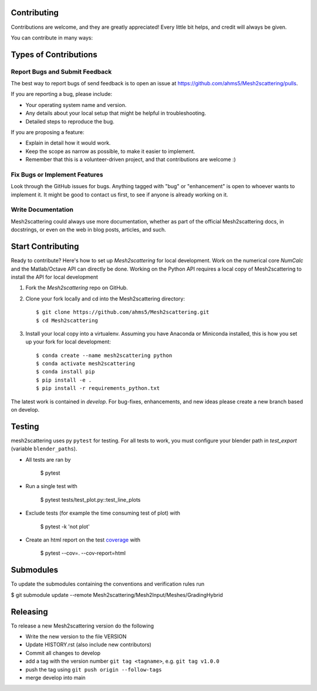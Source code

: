 .. highlight:: shell

Contributing
------------

Contributions are welcome, and they are greatly appreciated! Every little bit
helps, and credit will always be given.

You can contribute in many ways:

Types of Contributions
----------------------

Report Bugs and Submit Feedback
~~~~~~~~~~~~~~~~~~~~~~~~~~~~~~~

The best way to report bugs of send feedback is to open an issue at 
https://github.com/ahms5/Mesh2scattering/pulls.

If you are reporting a bug, please include:

* Your operating system name and version.
* Any details about your local setup that might be helpful in troubleshooting.
* Detailed steps to reproduce the bug.

If you are proposing a feature:

* Explain in detail how it would work.
* Keep the scope as narrow as possible, to make it easier to implement.
* Remember that this is a volunteer-driven project, and that contributions
  are welcome :)

Fix Bugs or Implement Features
~~~~~~~~~~~~~~~~~~~~~~~~~~~~~~

Look through the GitHub issues for bugs. Anything tagged with "bug" or
"enhancement" is open to whoever wants to implement it. It might be good to
contact us first, to see if anyone is already working on it.

Write Documentation
~~~~~~~~~~~~~~~~~~~

Mesh2scattering could always use more documentation, whether as part of the
official Mesh2scattering docs, in docstrings, or even on the web in blog posts,
articles, and such.

Start Contributing
------------------

Ready to contribute? Here's how to set up `Mesh2scattering` for local development.
Work on the numerical core `NumCalc` and the Matlab/Octave API can directly be
done. Working on the Python API requires a local copy of Mesh2scattering to 
install the API for local development

1. Fork the `Mesh2scattering` repo on GitHub.
2. Clone your fork locally and cd into the Mesh2scattering directory::

    $ git clone https://github.com/ahms5/Mesh2scattering.git
    $ cd Mesh2scattering

3. Install your local copy into a virtualenv. Assuming you have Anaconda or Miniconda installed, this is how you set up your fork for local development::

    $ conda create --name mesh2scattering python
    $ conda activate mesh2scattering
    $ conda install pip
    $ pip install -e .
    $ pip install -r requirements_python.txt


The latest work is contained in `develop`. For bug-fixes, enhancements, and new
ideas please create a new branch based on develop.

Testing
-------

mesh2scattering uses py ``pytest`` for testing. For all tests to work, you must
configure your blender path in `test_export` (variable ``blender_paths``).

- All tests are ran by

    $ pytest

- Run a single test with

    $ pytest tests/test_plot.py::test_line_plots

- Exclude tests (for example the time consuming test of plot) with

    $ pytest -k 'not plot'

- Create an html report on the test `coverage <https://coverage.readthedocs.io/en/coverage-5.5/>`_ with

    $ pytest --cov=. --cov-report=html

Submodules
----------

To update the submodules containing the conventions and verification rules run

$ git submodule update --remote Mesh2scattering/Mesh2Input/Meshes/GradingHybrid

Releasing
---------

To release a new Mesh2scattering version do the following

- Write the new version to the file VERSION
- Update HISTORY.rst (also include new contributors)
- Commit all changes to develop
- add a tag with the version number ``git tag <tagname>``, e.g. ``git tag v1.0.0``
- push the tag using ``git push origin --follow-tags``
- merge develop into main